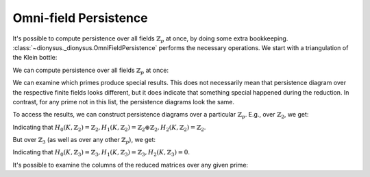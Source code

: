 .. _omni-field:

Omni-field Persistence
----------------------

.. testsetup::

    from __future__ import print_function   # if you are using Python 2
    import dionysus as d

It's possible to compute persistence over all fields :math:`\mathbb{Z}_p` at once, by doing
some extra bookkeeping. :class:`~dionysus._dionysus.OmniFieldPersistence`
performs the necessary operations. We start with a triangulation of the
Klein bottle:

.. doctest::

    >>> klein_bottle = [[0], [1], [2], [3], [4], [5], [6], [7], [8],
    ...       [0,1], [1,2], [2,0], [0,3], [3,4], [4,0],
    ...       [1,5], [5,6], [6,2], [2,7], [7,8], [8,1],
    ...       [3,5], [5,7], [7,3], [4,6], [6,8], [8,4],
    ...       [0,5], [1,7], [2,3], [3,6], [5,8], [7,4],
    ...       [4,2], [6,1], [8,0],
    ...       [0,3,5], [0,1,5], [1,5,7], [1,2,7], [2,7,3], [2,3,0],
    ...       [3,4,6], [3,5,6], [5,6,8], [5,7,8], [7,8,4], [7,3,4],
    ...       [4,0,2], [4,6,2], [6,2,1], [6,8,1], [8,1,0], [8,4,0]]
    >>> f = d.Filtration(klein_bottle)
    >>> print(f)
    Filtration with 54 simplices

We can compute persistence over all fields :math:`\mathbb{Z}_p` at once:

.. doctest::

    >>> ofp = d.omnifield_homology_persistence(f)

We can examine which primes produce special results. This does not necessarily
mean that persistence diagram over the respective finite fields looks
different, but it does indicate that something special happened during the
reduction. In contrast, for any prime not in this list, the persistence
diagrams look the same.

.. doctest::

    >>> print(ofp.primes())
    [2L]


To access the results, we can construct persistence diagrams over a particular
:math:`\mathbb{Z}_p`. E.g., over :math:`\mathbb{Z}_2`, we get:

.. doctest::

    >>> dgms = d.init_diagrams(ofp, f, 2)
    >>> for i, dgm in enumerate(dgms):
    ...     print("Dimension:", i)
    ...     for pt in dgm:
    ...         print(pt)
    Dimension: 0
    (0,inf)
    Dimension: 1
    (0,inf)
    (0,inf)
    Dimension: 2
    (0,inf)

Indicating that :math:`H_0(K, \mathbb{Z}_2) = \mathbb{Z}_2, H_1(K, \mathbb{Z}_2) = \mathbb{Z}_2 \oplus \mathbb{Z}_2, H_2(K, \mathbb{Z}_2) = \mathbb{Z}_2`.

But over :math:`\mathbb{Z}_3` (as well as over any other :math:`\mathbb{Z}_p`), we get:

.. doctest::

    >>> dgms = d.init_diagrams(ofp, f, 3)
    >>> for i, dgm in enumerate(dgms):
    ...     print("Dimension:", i)
    ...     for pt in dgm:
    ...         print(pt)
    Dimension: 0
    (0,inf)
    Dimension: 1
    (0,inf)
    Dimension: 2

Indicating that :math:`H_0(K, \mathbb{Z}_3) = \mathbb{Z}_3, H_1(K, \mathbb{Z}_3) = \mathbb{Z}_3, H_2(K, \mathbb{Z}_3) = 0`.

It's possible to examine the columns of the reduced matrices over any given prime:

.. doctest::
   :options: +NORMALIZE_WHITESPACE

    >>> for i in range(len(ofp)):
    ...     if ofp.special(i, 2):
    ...         print("Column %d mod %d:" % (i,2), ofp.column(i, 2))
    ...         print("Column %d mod %d:" % (i,3), ofp.column(i, 3))
    Column 53 mod 2:
    Column 53 mod 3: 1*9 + 1*10 + 2*11
